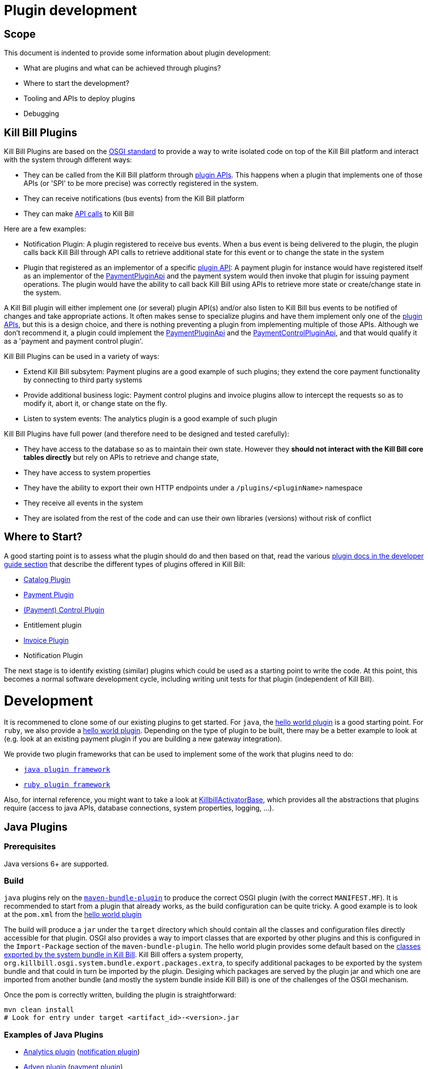 = Plugin development

== Scope

This document is indented to provide some information about plugin development:

* What are plugins and what can be achieved through plugins?
* Where to start the development?
* Tooling and APIs to deploy plugins
* Debugging

== Kill Bill Plugins

Kill Bill Plugins are based on the https://www.osgi.org/[OSGI standard] to provide a way to write isolated code on top of the Kill Bill platform and interact with the system through different ways:

* They can be called from the Kill Bill platform through https://github.com/killbill/killbill-plugin-api[plugin APIs]. This happens when a plugin that implements one of those APIs (or 'SPI' to be more precise) was correctly registered in the system.
* They can receive notifications (bus events) from the Kill Bill platform
* They can make https://github.com/killbill/killbill-api[API calls] to Kill Bill

Here are a few examples:

* Notification Plugin: A plugin registered to receive bus events. When a bus event is being delivered to the plugin, the plugin calls back Kill Bill through API calls to retrieve additional state for this event or to change the state in the system
* Plugin that registered as an implementor of a specific https://github.com/killbill/killbill-plugin-api[plugin API]: A payment plugin for instance would have registered itself as an implementor of the https://github.com/killbill/killbill-plugin-api/blob/master/payment/src/main/java/org/killbill/billing/payment/plugin/api/PaymentPluginApi.java[PaymentPluginApi] and the payment system would then invoke that plugin for issuing payment operations. The plugin would have the ability to call back Kill Bill using APIs to retrieve more state or create/change state in the system.

A Kill Bill plugin will either implement one (or several) plugin API(s) and/or also listen to Kill Bill bus events to be notified of changes and take appropriate actions. It often makes sense to specialize plugins and have them implement only one of the https://github.com/killbill/killbill-plugin-api[plugin APIs], but this is a design choice, and there is nothing preventing a plugin from implementing multiple of those APIs. Although we don't recommend it, a plugin could implement the https://github.com/killbill/killbill-plugin-api/blob/master/payment/src/main/java/org/killbill/billing/payment/plugin/api/PaymentPluginApi.java[PaymentPluginApi] and the https://github.com/killbill/killbill-plugin-api/blob/master/control/src/main/java/org/killbill/billing/control/plugin/api/PaymentControlPluginApi.java[PaymentControlPluginApi], and that would qualify it as a 'payment and payment control plugin'.

Kill Bill Plugins can be used in a variety of ways:

* Extend Kill Bill subsytem: Payment plugins are a good example of such plugins; they extend the core payment functionality by connecting to third party systems
* Provide additional business logic: Payment control plugins and invoice plugins allow to intercept the requests so as to modify it, abort it, or change state on the fly.
* Listen to system events: The analytics plugin is a good example of such plugin

Kill Bill Plugins have full power (and therefore need to be designed and tested carefully):

* They have access to the database so as to maintain their own state. However they **should not interact with the Kill Bill core tables directly** but rely on APIs to retrieve and change state,
* They have access to system properties
* They have the ability to export their own HTTP endpoints under a `/plugins/<pluginName>` namespace
* They receive all events in the system
* They are isolated from the rest of the code and can use their own libraries (versions) without risk of conflict


== Where to Start?

A good starting point is to assess what the plugin should do and then based on that, read the various http://docs.killbill.io/[plugin docs in the developer guide section] that describe the different types of plugins offered in Kill Bill:

* http://docs.killbill.io/0.16/catalog_plugin.html[Catalog Plugin]
* http://docs.killbill.io/0.16/payment_plugin.html[Payment Plugin]
* http://docs.killbill.io/0.16/payment_control_plugin.html[(Payment) Control Plugin]
* Entitlement plugin
* http://docs.killbill.io/0.16/invoice_plugin.html[Invoice Plugin]
* Notification Plugin

The next stage is to identify existing (similar) plugins which could be used as a starting point to write the code. At this point, this becomes a normal software development cycle, including writing unit tests for that plugin (independent of Kill Bill).

= Development

It is recommened to clone some of our existing plugins to get started. For `java`, the https://github.com/killbill/killbill-hello-world-java-plugin[hello world plugin] is a good starting point. For `ruby`, we also provide a https://github.com/killbill/killbill-hello-world-ruby-plugin[hello world plugin]. Depending on the type of plugin to be built, there may be a better example to look at (e.g. look at an existing payment plugin if you are building a new gateway integration).

We provide two plugin frameworks that can be used to implement some of the work that plugins need to do:

* https://github.com/killbill/killbill-plugin-framework-java[`java plugin framework`]
* https://github.com/killbill/killbill-plugin-framework-ruby[`ruby plugin framework`]

Also, for internal reference, you might want to take a look at https://github.com/killbill/killbill-platform/blob/killbill-platform-0.36.2/osgi-bundles/libs/killbill/src/main/java/org/killbill/billing/osgi/libs/killbill/KillbillActivatorBase.java#L59[KillbillActivatorBase], which provides all the abstractions that plugins require (access to java APIs, database connections, system properties, logging, ...).

== Java Plugins

=== Prerequisites

Java versions 6+ are supported.

=== Build

`java` plugins rely on the http://felix.apache.org/documentation/subprojects/apache-felix-maven-bundle-plugin-bnd.html[`maven-bundle-plugin`] to produce the correct OSGI plugin (with the correct `MANIFEST.MF`). It is recommended to start from a plugin that already works, as the build configuration can be quite tricky. A good example is to look at the `pom.xml` from the https://github.com/killbill/killbill-hello-world-java-plugin/blob/master/pom.xml[hello world plugin]

The build will produce a `jar` under the `target` directory which should contain all the classes and configuration files directly accessible for that plugin. OSGI also provides a way to import classes that are exported by other plugins and this is configured in the `Import-Package` section of the `maven-bundle-plugin`. The hello world plugin provides some default based on the https://github.com/killbill/killbill-platform/blob/killbill-platform-0.36.2/osgi/src/main/java/org/killbill/billing/osgi/config/OSGIConfig.java#L49[classes exported by the system bundle in Kill Bill]. Kill Bill offers a system property, `org.killbill.osgi.system.bundle.export.packages.extra`, to specify additional packages to be exported by the system bundle and that could in turn be imported by the plugin. Desiging which packages are served by the plugin jar and which one are imported from another bundle (and mostly the system bundle inside Kill Bill) is one of the challenges of the OSGI mechanism.

Once the pom is correctly written, building the plugin is straightforward:

[source,bash]
----
mvn clean install
# Look for entry under target <artifact_id>-<version>.jar 
----

=== Examples of Java Plugins

* https://github.com/killbill/killbill-analytics-plugin[Analytics plugin] (https://github.com/killbill/killbill-plugin-api/blob/master/notification/src/main/java/org/killbill/billing/notification/plugin/api/NotificationPluginApi.java[notification plugin])
* https://github.com/killbill/killbill-adyen-plugin[Adyen plugin] (https://github.com/killbill/killbill-plugin-api/blob/master/payment/src/main/java/org/killbill/billing/payment/plugin/api/PaymentPluginApi.java[payment plugin])
* https://github.com/killbill/killbill-accertify-plugin[Accertify plugin] (https://github.com/killbill/killbill-plugin-api/blob/master/control/src/main/java/org/killbill/billing/control/plugin/api/PaymentControlPluginApi.java[payment control plugin])
* https://github.com/killbill/killbill-coupon-plugin-demo[Coupon plugin] (https://github.com/killbill/killbill-plugin-api/blob/master/entitlement/src/main/java/org/killbill/billing/entitlement/plugin/api/EntitlementPluginApi.java[entitlement plugin])
* https://github.com/killbill/killbill-avatax-plugin[Avalara plugin] (https://github.com/killbill/killbill-plugin-api/blob/master/invoice/src/main/java/org/killbill/billing/invoice/plugin/api/InvoicePluginApi.java[invoice plugin])
* https://github.com/killbill/killbill-catalog-plugin-test[catalog test plugin] (https://github.com/killbill/killbill-plugin-api/blob/master/catalog/src/main/java/org/killbill/billing/catalog/plugin/api/CatalogPluginApi.java[catalog plugin])

== Ruby Plugins

=== Prerequisites

Ruby 2.1+ or JRuby 1.7.20+ is recommended. If you don't have a Ruby installation yet, use https://rvm.io/rvm/install[RVM]:

[source,bash]
----
gpg --keyserver hkp://keys.gnupg.net --recv-keys 409B6B1796C275462A1703113804BB82D39DC0E3
\curl -sSL https://get.rvm.io | bash -s stable --ruby
----

After following the post-installation instructions, you should have access to the `ruby` and `gem` executables.

Install the following gems:

[source,bash]
----
gem install bundler
gem install jbundler
----

=== Build

Follow these steps, making sure each one is successful before moving on to the next one:

[source,ruby]
----
rm -f Gemfile.lock Jarfile.lock .jbundler/classpath.rb
bundle install
jbundle install
# Cleanup output directories
bundle exec rake killbill:clean
# Build your plugin gem in the pkg/ directory
bundle exec rake build
# Build the Killbill plugin in the pkg/ directory
bundle exec rake killbill:package
----

=== Examples of Ruby Plugins

We provide a https://github.com/killbill/killbill-hello-world-ruby-plugin[hello world] ruby plugin that can be used as starting point. Make sure to correctly update the `*.gemspec` and the `pom.xml` to correctly reflect the gem name, and maven coordinates of your plugin (if you decide to publish your plugin to Nexus).

We also provide real life ruby plugins of interest:

* The https://github.com/killbill/killbill-cybersource-plugin[Cybersource plugin] is good example to look at to implement a payment plugin (one that implements the https://github.com/killbill/killbill-plugin-api/blob/master/payment/src/main/java/org/killbill/billing/payment/plugin/api/PaymentPluginApi.java[PaymentPluginApi]) and that relies on the https://github.com/activemerchant/active_merchant[Active Merchant gem].

We also provide a collection of https://github.com/killbill/killbill-plugin-framework-ruby/wiki/Snippets[Ruby Snippets], which shows how to call Kill Bill APIs from Ruby plugins.

= Deployment

== Overview

=== Plugin Layout

In its simplest form, deploying a plugin means placing the plugin binary at the right place on the filesystem. Kill Bill will scan the filesystem on startup and will start all the plugins that were detected.
Kill Bill will use the value of the system property `org.killbill.osgi.bundle.install.dir` to determine the root of plugin directory structure.
By default, this value is set to `/var/tmp/bundles`, as indicated by the https://github.com/killbill/killbill-platform/blob/killbill-platform-0.22/osgi/src/main/java/org/killbill/billing/osgi/config/OSGIConfig.java#L44[Kill Bill OSGIConfig file].

The directory structure looks like following:

```
root (org.killbill.osgi.bundle.install.dir)
|_sha1.yml
|_platform
|_plugins
  |_java
  |_ruby
  |_plugin_identifiers.json
```

Under `platform`, we will find the following:

* `jruby.jar` : the Runtime jruby jar that is loaded into killbill for each ruby plugin
* A set of http://felix.apache.org/downloads.cgi[pure OSGI plugins] (unrelated to Kill Bill plugin) and required for things like OSGI logging, OSGI console, ...

Under `java` and `ruby`, we will find one entry per plugin, and then followed by one entry per version.
For instance, if we had installed two versions for the ruby `stripe` plugin, we would see the following (`SET_DEFAULT` is a symbolic link that point to the default active version):

```
ruby
|_killbill-stripe
  |_ 3.0.2
  |_ 3.0.1
  |_ SET_DEFAULT
```

The file `sha1.yml` is a used by the `KPM` tool to keep track of artifacts that were already downloaded to avoid dwonloading things already present on the filesystem. KPM also offers the `--force-download` to overide that behavior.


The file `plugin_identifiers.json` is used to keep a mapping between the `pluginKey` (the user visible plugin identifer), and the `pluginName` (runtime identifier used by Kill Bill when scanning the filesystem). The next section provides more details about those.

=== Plugin Coordinates, Plugin Key, Plugin Name...

Today, both our `ruby` and `java` plugins are released through maven and are therefore identified through their maven coordinates.
We might support other schemes in the future but today this is the only way we offer to download and install publicly released plugins.
Plugin Coordinates are a bit heavy to manipulate after the download was made, and also they don't solve the case of a non published plugins (typical use case for a plugin being developed), so we introduced some identifers.


As mentioned earlier, Kill Bill will scan the filesystem (`org.killbill.osgi.bundle.install.dir`) on start-up to detect and then start all the plugins. The name on the filesystem (e.g in our previous example `killbill-stripe`) constitutes what we call the **`pluginName`**
When installing using KPM, the `pluginName` is dependent on how the plugin was packaged and also differs between ruby and java. For well known publicly available Kill Bill plugins, we adopted a (sane) convention, but we have no way to enforce that convention for third party plugins.
Also, note that we could change the name of `killbill-stripe` to `foo` on the filesystem (`mv killbill-stripe foo`) and then suddenly Kill Bill would see that plugin as being the `foo` plugin.
Therefore, the `pluginName` is not a reliable way to identify the plugin, and is used solely by Kill Bill as an runtime identifier.

The `pluginKey` is the identifier for the plugin and is used for all the user visible operations, whether through KPM command line tool or whether using the http://docs.killbill.io/0.16/plugin_management.html[Plugin Management APIs].
There is a distinction to be made between publicly released Kill Bill plugins and third party plugins:

* (Publicly Released) Kill Bill Plugins: All the plugins developed by the Kill Bill core team are maintained in a https://github.com/killbill/killbill-cloud/blob/master/kpm/lib/kpm/plugins_directory.yml[repository] (we provide today a simple file-based repository, but this may change in the future as we start accepting certified third-party plugins).
Each entry in that repository is identified by a key, and that key is the `pluginKey`.
* Third party plugins: For third party plugins, the key is specified at the time the plugin gets installed. The key must be of the form `<prefix>::<something>` to make sure there is no name collision with Kill Bill plugin keys.


== Deploying by Hand

=== Java Plugins

For `java` plugins, deploying by hand consists in building the self contained OSGI jar, and copying that jar at the right location. For example, the `adyen` plugin with a version with version `0.3.2` would show up as the following:

```
java
|_adyen-plugin
  |_ 0.3.2
    |_ adyen-plugin-0.3.2.jar
```

=== Ruby Plugins

For `ruby` plugins, deploying by hand consists in building the package (`tar.gz`) and untaring that package at the right place: For example, the `stripe` plugin with a version `3.0.2` would show up as the following:

```
ruby
|_killbill-stripe
  |_ 3.0.2
    |_ ROOT
       |_ .... (ruby code and gems)
    |_ boot.rb
    |_ config.ru
    |_ killbill.properties
    |_tmp
```

In order to make it easy to deploy those plugins we created a special rake task that will copy and untar plugin entries at the right place:

[source,ruby]
----
# Deploy the plugin (and clobber a previous version if needed) in /var/tmp/bundles.
# Alternatively, you can manualy deploy the .tar.gz or .zip artifact from the pkg/ directory
bundle exec rake killbill:deploy[true]
----

Note that if you don't need any custom configuration, make sure to delete the default YAML configuration file `/var/tmp/bundles/plugins/ruby/killbill-\*/*/*.yml`. In development mode, i.e. when you are running tests outside of Kill Bill (see `rake test:spec` and `rake test:remote:spec`), the database configuration is specified in that YAML file (payment plugins rely on a couple of database tables, principally to keep the credit card tokens and gateway-specific details for transactions, such as reference codes). By default, the plugin will use SQLite. If you uncomment the part of the YAML file below the comment "In Kill Bill", this will tell the plugin to use the JNDI connection exposed by Kill Bill instead. This is the default in case the file isn't present (or if the database section is missing).


Also, in the case of `ruby` plugin (and as mentionned before), the correct version of the `jruby.jar` must exist (and be named that way) under the `platform` directory entry. The correct version must match the Kill Bill version (or more precisely the version of the https://github.com/killbill/killbill-platform[platform] used for the specific version of https://github.com/killbill/killbill[killbill]).


=== Deployment Through KPM

The standard way to deploy plugins is to rely on https://github.com/killbill/killbill-cloud/blob/master/kpm[KPM].
The https://github.com/killbill/killbill-cloud/blob/master/kpm/README.md[KPM README] explains how to install KPM and also provides some guidance on how to deploy publicly released Kill Bill plugins.


= Plugin Configuration

== System Properties

As described previoulsy, Kill Bill plugins are started with access to system properties through the use of a special interface https://github.com/killbill/killbill-platform/blob/master/osgi-api/src/main/java/org/killbill/billing/osgi/api/OSGIConfigProperties.java[OSGIConfigProperties]. System properties passed to the JVM are then accessible to the plugins and can be used to tweak the behavior of the plugin as needed.

== Configuration File

Property files can be used to configure global settings for a plugin. Those property files need to be part of the archive (and OSGI mechanism) will make sure these are only visible to the particular plugin:

* For `java` plugins, the property file needs to be on the classpath (`resource` directory)
* For `ruby` plugins, the property file is often located at the root of the archive

There is no restriction on the format of the propery file, but often the case, `ruby` plugins will use `yml` files and `java` plugins will rely on `key-value`, `json` or `xml` files. 

== Per-tenant Configuration

The two previous mechanisms work well for global settings, but are inadequate to configure the plugins on a per-tenant fashion (e.g for a payment plugin interacting with a payment gateway, different credentials might be needed for different tenants). In those situations, Kill Bill provides apis to upload/retrieve/delete per-tenant plugin configurations:

```
# Upload new config
curl -v \
     -X POST \
     -u admin:password \
     -H 'X-Killbill-ApiKey: bob' \
     -H 'X-Killbill-ApiSecret: lazar' \
     -H 'X-Killbill-CreatedBy: admin' \
     -H 'Content-Type: text/plain' \
     -d '<CONFIG>' \
     http://127.0.0.1:8080/1.0/kb/tenants/uploadPluginConfig/<pluginName>
```

The `<CONFIG>` is treaded as a string and it could be the content of an `xml` or `json` file, a lit of `key-value` parameters,...

```
# Retrieve config
curl -v \
     -u admin:password \
     -H 'X-Killbill-ApiKey: bob' \
     -H 'X-Killbill-ApiSecret: lazar' \
     -H 'X-Killbill-CreatedBy: admin' \
     -H 'Content-Type: application/json' \
     http://127.0.0.1:8080/1.0/kb/tenants/uploadPluginConfig/<pluginName>
```

```
# Delete config
curl -v \
     -X DELETE \
     -u admin:password \
     -H 'X-Killbill-ApiKey: bob' \
     -H 'X-Killbill-ApiSecret: lazar' \
     -H 'X-Killbill-CreatedBy: admin' \
     http://127.0.0.1:8080/1.0/kb/tenants/uploadPluginConfig/<pluginName>
```

In a nutshell, the mechanism works in the following way:

1. The adminstrator uses the kill bill api to upload the configuration
2. Kill Bill stores the config in the `tenant_kvs` table using a `tenant_key` of `PLUGIN_CONFIG_<pluginName>` and sets the `tenant_value` with the config provided
3. Kill Bill broadcasts the change across the cluster of nodes and emit a configuration bus event: `TENANT_CONFIG_CHANGE` or `TENANT_CONFIG_DELETION`
4. The plugin code is *responsible to listen to these events* and take appropriate action to reload/delete its configuration for that specific tenant.

Note that when relying on the plugin frameworks, some amount of work is already provided:

* For `java` plugins we can see the listener https://github.com/killbill/killbill-plugin-framework-java/blob/killbill-base-plugin-0.3.2/src/main/java/org/killbill/billing/plugin/api/notification/PluginConfigurationEventHandler.java#L37[here],
* For `ruby` plugins, the https://github.com/killbill/killbill-plugin-framework-java/blob/killbill-base-plugin-0.3.2/src/main/java/org/killbill/billing/plugin/api/notification/PluginConfigurationEventHandler.java#L33[code exists] for payment plugins created through the https://github.com/killbill/killbill-plugin-framework-ruby#how-to-write-a-payment-plugin-integrated-with-activemerchant[generator].


= Debugging Plugins

Make sure logging is correctly configured so that plugins logs are sent to the main Kill Bill logs. The https://github.com/killbill/killbill/wiki/Logback-recipes[wiki] has more details for Logback specifically.

== Java plugins

Breakpoints can be set directly into the Java plugin code.

== Ruby plugins

The https://github.com/killbill/killbill/wiki/Ruby-plugins-debugging[wiki] provides steps to remote debug Ruby plugins.
